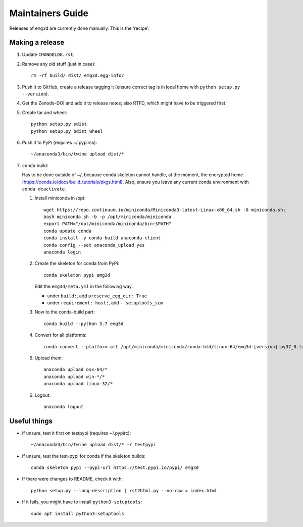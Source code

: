 Maintainers Guide
=================

Releases of ``emg3d`` are currently done manually. This is the 'recipe'.


Making a release
----------------

1. Update ``CHANGELOG.rst``.

2. Remove any old stuff (just in case)::

       rm -rf build/ dist/ emg3d.egg-info/

3. Push it to GitHub, create a release tagging it
   (ensure correct tag is in local home with ``python setup.py --version``).

4. Get the Zenodo-DOI and add it to release notes; also RTFD, which might have
   to be triggered first.

5. Create tar and wheel::

       python setup.py sdist
       python setup.py bdist_wheel

6. Push it to PyPi (requires ~/.pypircs)::

       ~/anaconda3/bin/twine upload dist/*

7. ``conda`` build:

   Has to be done outside of ~/, because conda skeleton cannot handle, at the
   moment, the encrypted home
   (https://conda.io/docs/build_tutorials/pkgs.html). Also, ensure you leave
   any current conda environment with ``conda deactivate``.


   1. Install miniconda in /opt::

          wget https://repo.continuum.io/miniconda/Miniconda3-latest-Linux-x86_64.sh -O miniconda.sh;
          bash miniconda.sh -b -p /opt/miniconda/miniconda
          export PATH="/opt/miniconda/miniconda/bin:$PATH"
          conda update conda
          conda install -y conda-build anaconda-client
          conda config --set anaconda_upload yes
          anaconda login

   2. Create the skeleton for conda from PyPi::

          conda skeleton pypi emg3d

      Edit the ``emg3d/meta.yml`` in the following way:

      - under ``build:``, add ``preserve_egg_dir: True``
      - under ``requirement: host:``, add ``- setuptools_scm``

   3. Now to the conda-build part::

          conda build --python 3.7 emg3d

   4. Convert for all platforms::

          conda convert --platform all /opt/miniconda/miniconda/conda-bld/linux-64/emg3d-[version]-py37_0.tar.bz2

   5. Upload them::

          anaconda upload osx-64/*
          anaconda upload win-*/*
          anaconda upload linux-32/*

   6. Logout::

          anaconda logout


Useful things
-------------

- If unsure, test it first on testpypi (requires ~/.pypirc)::

       ~/anaconda3/bin/twine upload dist/* -r testpypi

- If unsure, test the test-pypi for conda if the skeleton builds::

       conda skeleton pypi --pypi-url https://test.pypi.io/pypi/ emg3d

- If there were changes to README, check it with::

       python setup.py --long-description | rst2html.py --no-raw > index.html

- If it fails, you might have to install ``python3-setuptools``::

       sudo apt install python3-setuptools
